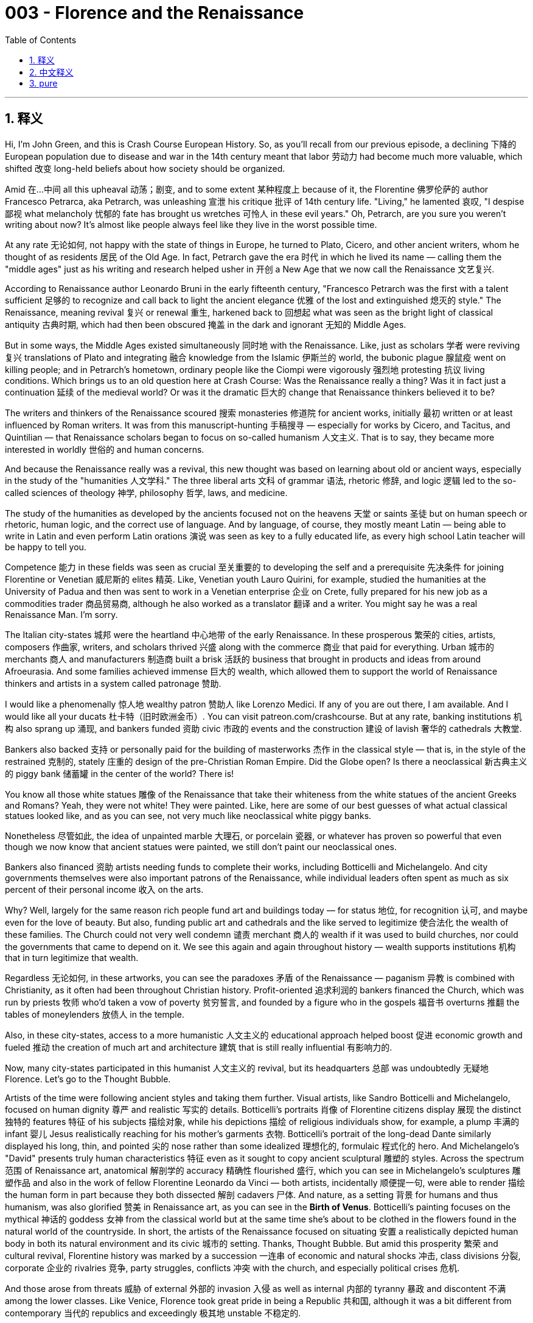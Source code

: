 
= 003 - Florence and the Renaissance
:toc: left
:toclevels: 3
:sectnums:
:stylesheet: myAdocCss.css

'''

== 释义


Hi, I'm John Green, and this is Crash Course European History. So, as you'll recall from our previous episode, a declining 下降的 European population due to disease and war in the 14th century meant that labor 劳动力 had become much more valuable, which shifted 改变 long-held beliefs about how society should be organized.

Amid 在…中间 all this upheaval 动荡；剧变, and to some extent 某种程度上 because of it, the Florentine 佛罗伦萨的 author Francesco Petrarca, aka Petrarch, was unleashing 宣泄 his critique 批评 of 14th century life. "Living," he lamented 哀叹, "I despise 鄙视 what melancholy 忧郁的 fate has brought us wretches 可怜人 in these evil years." Oh, Petrarch, are you sure you weren't writing about now? It's almost like people always feel like they live in the worst possible time.

At any rate 无论如何, not happy with the state of things in Europe, he turned to Plato, Cicero, and other ancient writers, whom he thought of as residents 居民 of the Old Age. In fact, Petrarch gave the era 时代 in which he lived its name — calling them the "middle ages" just as his writing and research helped usher in 开创 a New Age that we now call the Renaissance 文艺复兴.

[Intro]

According to Renaissance author Leonardo Bruni in the early fifteenth century, "Francesco Petrarch was the first with a talent sufficient 足够的 to recognize and call back to light the ancient elegance 优雅 of the lost and extinguished 熄灭的 style." The Renaissance, meaning revival 复兴 or renewal 重生, harkened back to 回想起 what was seen as the bright light of classical antiquity 古典时期, which had then been obscured 掩盖 in the dark and ignorant 无知的 Middle Ages.

But in some ways, the Middle Ages existed simultaneously 同时地 with the Renaissance. Like, just as scholars 学者 were reviving 复兴 translations of Plato and integrating 融合 knowledge from the Islamic 伊斯兰的 world, the bubonic plague 腺鼠疫 went on killing people; and in Petrarch's hometown, ordinary people like the Ciompi were vigorously 强烈地 protesting 抗议 living conditions. Which brings us to an old question here at Crash Course: Was the Renaissance really a thing? Was it in fact just a continuation 延续 of the medieval world? Or was it the dramatic 巨大的 change that Renaissance thinkers believed it to be?

The writers and thinkers of the Renaissance scoured 搜索 monasteries 修道院 for ancient works, initially 最初 written or at least influenced by Roman writers. It was from this manuscript-hunting 手稿搜寻 — especially for works by Cicero, and Tacitus, and Quintilian — that Renaissance scholars began to focus on so-called humanism 人文主义. That is to say, they became more interested in worldly 世俗的 and human concerns.

And because the Renaissance really was a revival, this new thought was based on learning about old or ancient ways, especially in the study of the "humanities 人文学科." The three liberal arts 文科 of grammar 语法, rhetoric 修辞, and logic 逻辑 led to the so-called sciences of theology 神学, philosophy 哲学, laws, and medicine.

The study of the humanities as developed by the ancients focused not on the heavens 天堂 or saints 圣徒 but on human speech or rhetoric, human logic, and the correct use of language. And by language, of course, they mostly meant Latin — being able to write in Latin and even perform Latin orations 演说 was seen as key to a fully educated life, as every high school Latin teacher will be happy to tell you.

Competence 能力 in these fields was seen as crucial 至关重要的 to developing the self and a prerequisite 先决条件 for joining Florentine or Venetian 威尼斯的 elites 精英. Like, Venetian youth Lauro Quirini, for example, studied the humanities at the University of Padua and then was sent to work in a Venetian enterprise 企业 on Crete, fully prepared for his new job as a commodities trader 商品贸易商, although he also worked as a translator 翻译 and a writer. You might say he was a real Renaissance Man. I'm sorry.

The Italian city-states 城邦 were the heartland 中心地带 of the early Renaissance. In these prosperous 繁荣的 cities, artists, composers 作曲家, writers, and scholars thrived 兴盛 along with the commerce 商业 that paid for everything. Urban 城市的 merchants 商人 and manufacturers 制造商 built a brisk 活跃的 business that brought in products and ideas from around Afroeurasia. And some families achieved immense 巨大的 wealth, which allowed them to support the world of Renaissance thinkers and artists in a system called patronage 赞助.

I would like a phenomenally 惊人地 wealthy patron 赞助人 like Lorenzo Medici. If any of you are out there, I am available. And I would like all your ducats 杜卡特（旧时欧洲金币）. You can visit patreon.com/crashcourse. But at any rate, banking institutions 机构 also sprang up 涌现, and bankers funded 资助 civic 市政的 events and the construction 建设 of lavish 奢华的 cathedrals 大教堂.

Bankers also backed 支持 or personally paid for the building of masterworks 杰作 in the classical style — that is, in the style of the restrained 克制的, stately 庄重的 design of the pre-Christian Roman Empire. Did the Globe open? Is there a neoclassical 新古典主义的 piggy bank 储蓄罐 in the center of the world? There is!

You know all those white statues 雕像 of the Renaissance that take their whiteness from the white statues of the ancient Greeks and Romans? Yeah, they were not white! They were painted. Like, here are some of our best guesses of what actual classical statues looked like, and as you can see, not very much like neoclassical white piggy banks.

Nonetheless 尽管如此, the idea of unpainted marble 大理石, or porcelain 瓷器, or whatever has proven so powerful that even though we now know that ancient statues were painted, we still don't paint our neoclassical ones.

Bankers also financed 资助 artists needing funds to complete their works, including Botticelli and Michelangelo. And city governments themselves were also important patrons of the Renaissance, while individual leaders often spent as much as six percent of their personal income 收入 on the arts.

Why? Well, largely for the same reason rich people fund art and buildings today — for status 地位, for recognition 认可, and maybe even for the love of beauty. But also, funding public art and cathedrals and the like served to legitimize 使合法化 the wealth of these families. The Church could not very well condemn 谴责 merchant 商人的 wealth if it was used to build churches, nor could the governments that came to depend on it. We see this again and again throughout history — wealth supports institutions 机构 that in turn legitimize that wealth.

Regardless 无论如何, in these artworks, you can see the paradoxes 矛盾 of the Renaissance — paganism 异教 is combined with Christianity, as it often had been throughout Christian history. Profit-oriented 追求利润的 bankers financed the Church, which was run by priests 牧师 who'd taken a vow of poverty 贫穷誓言, and founded by a figure who in the gospels 福音书 overturns 推翻 the tables of moneylenders 放债人 in the temple.

Also, in these city-states, access to a more humanistic 人文主义的 educational approach helped boost 促进 economic growth and fueled 推动 the creation of much art and architecture 建筑 that is still really influential 有影响力的.

Now, many city-states participated in this humanist 人文主义的 revival, but its headquarters 总部 was undoubtedly 无疑地 Florence. Let's go to the Thought Bubble.

Artists of the time were following ancient styles and taking them further.
Visual artists, like Sandro Botticelli and Michelangelo,
focused on human dignity 尊严 and realistic 写实的 details.
Botticelli's portraits 肖像 of Florentine citizens display 展现 the distinct 独特的 features 特征 of his subjects 描绘对象,
while his depictions 描绘 of religious individuals show, for example, a plump 丰满的 infant 婴儿 Jesus realistically reaching for his mother's garments 衣物.
Botticelli's portrait of the long-dead Dante similarly displayed his long, thin, and pointed 尖的 nose
rather than some idealized 理想化的, formulaic 程式化的 hero.
And Michelangelo's "David" presents truly human characteristics 特征
even as it sought to copy ancient sculptural 雕塑的 styles.
Across the spectrum 范围 of Renaissance art, anatomical 解剖学的 accuracy 精确性 flourished 盛行,
which you can see in Michelangelo's sculptures 雕塑作品
and also in the work of fellow Florentine Leonardo da Vinci —
both artists, incidentally 顺便提一句, were able to render 描绘 the human form in part because they both dissected 解剖 cadavers 尸体.
And nature, as a setting 背景 for humans and thus humanism, was also glorified 赞美 in Renaissance art,
as you can see in the *Birth of Venus*. Botticelli's painting focuses on the mythical 神话的 goddess 女神 from the classical world
but at the same time she's about to be clothed in the flowers found in the natural world of the countryside.
In short, the artists of the Renaissance focused on situating 安置 a realistically depicted human body
in both its natural environment and its civic 城市的 setting.
Thanks, Thought Bubble. But amid this prosperity 繁荣 and cultural revival, Florentine history was marked by a succession 一连串 of economic and natural shocks 冲击, class divisions 分裂, corporate 企业的 rivalries 竞争, party struggles, conflicts 冲突 with the church, and especially political crises 危机.

And those arose from threats 威胁 of external 外部的 invasion 入侵 as well as internal 内部的 tyranny 暴政 and discontent 不满 among the lower classes. Like Venice, Florence took great pride in being a Republic 共和国, although it was a bit different from contemporary 当代的 republics and exceedingly 极其地 unstable 不稳定的.

Like, there weren't really elections; instead, names of members of Florence's guilds 行会 would basically be drawn out of a large leather bag, and if your name was drawn, you got to serve on the Signoria 执政团, which ran the city. And if you weren't psyched 对…热衷 about the job, no worries — new Signorias were chosen every two months, which might make it seem like lots of people were able to participate in civic life, but:

In order to be a member of a guild, you needed to be debt-free 无债务的 and male and well-connected 人脉广的,
and in truth the lotteries 抽签 were often rigged 操纵, with wealthy families tending to win places on the Signoria.
Also, there were frequent 频繁的 coups 政变 and countercoups 反政变, and the Republic would often cease to be republican and at times become downright 完全地 monarchical 君主制的. It was all quite *Games of Thrones*y — one might even say that it was a bit Machiavellian 马基雅维利式的（为达目的不择手段的）.

And no wonder — the political theorist 政治理论家 Niccolo Machiavelli did live in Florence. We'll discuss him more next week, but for now, it's important to know that he saw — and suffered through — much of this turmoil 动荡, including the rise and fall and rise again of the Medici family.

The Medicis were tremendously 极其地 powerful in Florence, although contrary to 与…相反 what you might read they weren't the only important family in the Renaissance. But they did make huge sums in banking and investing, and were important patrons to artists — in fact Michelangelo carved 雕刻 one of their tombs 陵墓.

Cosimo Medici and his grandson Lorenzo dominated 主导 the second half of the fifteenth century in Florence, while successive 连续的 members of the family perpetuated 延续 its power and patronage by serving as popes 教皇 in the next centuries.

Machiavelli argued that the Florentine Renaissance's Golden Age ended with the death of Lorenzo de Medici in 1492 and the invasion 入侵 of the "barbarians 野蛮人." Of course, "Barbarians" mostly means "Not Us" throughout history — in fact the word itself comes from a feeling that the language of Barbarians sounded like bar bar bar bar bar. Anyway, these particular Barbarians were French, so I guess it sounded like Bar. I wasn't very good at High School French.

And so we return at last to the old question: Were there really broad shifts away from the religiofication 宗教化 of all aspects of European life toward the human and the secular 世俗的 in the Renaissance? Like, Michelangelo sculpted 雕刻 David, but he also painted the ceiling of the Sistine Chapel 西斯廷教堂.

Perspective 视角 matters when you ask these questions — something important and new was happening in 14th century Florence (and Venice and Milan and so on) among merchants and intellectuals 知识分子. But the lives of average people, especially peasants 农民, were not much transformed 改变 by this humanist thinking — at least not in the short run.

But in other ways, ordinary people did also have a Renaissance — ancient authors were translated into Italian and French, which allowed those without access to Latin to read Cicero and the like. But of course most Italian peasants couldn't read anything.

Historians also debate whether women experienced a Renaissance. Women were among the patrons of the arts: Isabella d'Este sponsored 赞助 musical events and loved Petrarch's poems so much that she had music composed for them. She also sponsored painters, maintaining contacts with Leonardo da Vinci.

But, Isabella d'Este and her similarly accomplished 有成就的 sister Beatrice are often seen as the exception 例外. In general men, according to fifteenth century writer Laura Cereta, discounted 轻视 women's intellectual 智力的 worth 价值.

Deliberately 刻意地 following Petrarch's path as he had followed Cicero's, Cereta wrote a famous letter to one misogynist 厌恶女性者 that read in part: "I cannot tolerate your having attacked my entire sex... With just cause I am moved to demonstrate how great a reputation for learning and virtue 美德 women have won by their inborn 天生的 excellence 优秀, manifested 展现 in every age as knowledge..."

Also, the rise of Roman legal thinking meant the rise of the Pater Familias 家父（古罗马家庭中的男性家长）. The idea that the father is the center of every family, and also the center of power.

All of which is to say that the Renaissance saw tremendously important developments in the intellectual 知识的 and cultural life of Italian city-states, developments that would soon be exported to other communities.

But we have to be able to shift perspectives — to the Medicis, the Renaissance was a thing. To many peasants, it was not. We remember the Renaissance today partly because it's helpful for historians to periodize 划分时期 history to frame their analyses 分析, and partly because so much Renaissance thinking shapes our thinking.

And I think it's worth remembering how the ideas of the Renaissance continue to resonate 产生共鸣 for us today. Consider, for example, the feeling that the current age is so full of corruption 腐败 and destruction 毁灭 that we must return to the purity 纯洁 of some bygone 往昔的 era of greatness. That Renaissance thinking seems very relevant 相关的, indeed. Thanks for watching. I'll see you next time.

Sources
Hunt, Lynn et al. *The Making of the West: Peoples and Cultures*, 6th ed. Boston: Bedford St. Martins, 2019.
Donald R. Kelley, *Renaissance Humanism*. Boston: Twayne, 1991.

'''

== 中文释义


大家好，我是约翰·格林，这里是《速成欧洲史》。正如我们在上一集提到的，14世纪由于疾病和战争, 导致的欧洲人口减少，使得劳动力变得更为珍贵，*这也动摇了长期以来关于"社会应如何组织"的固有观念。*

在这场动荡中，且在一定程度上正因如此，**佛罗伦萨作家**弗朗切斯科·彼得拉克（又称**彼特拉克）开始对14世纪的生活提出批判。**“活着，”他哀叹道，“我鄙视这悲惨的命运，在这些灾难年间将我们这些可怜人带入如此境地。”哦，彼特拉克，你确定你不是在写现在吗？仿佛人们总觉得自己生活在最糟糕的时代。

**无论如何，他对欧洲的现状不满，**于是转向柏拉图、西塞罗和其他古代作家，他将这些人视为“古代”的代表。事实上，彼特拉克为自己所处的时代命名——他称其为“中世纪”，而他的写作与研究, 则助力开启了一个我们如今称为“文艺复兴”的新时代。

[片头]

15世纪初，文艺复兴时期作家莱昂纳多·布鲁尼曾说：“弗朗切斯科·彼特拉克是首位有足够才识去Recognize, 并重新点亮已然消逝与熄灭之文风的古典雅致的人。”*“文艺复兴”意为“复兴”或“重生”，它回望被视为"古典时代明亮光芒"的古希腊罗马文明，而这光芒在黑暗蒙昧的中世纪曾被遮蔽。*

**但在某些方面，中世纪与文艺复兴是并存的。**例如，当学者们重新翻译柏拉图著作, 并吸收伊斯兰世界的知识时，腺鼠疫仍在夺取人命；在彼特拉克的家乡，像“梳毛工”这样的普通人, 正激烈抗议生存条件。*这就引出了《速成课程》里的一个老问题：文艺复兴是否真的是一个独立的“时代”？它是否只是中世纪的延续？还是如文艺复兴思想家所认为的，是一场剧烈的变革？*

文艺复兴时期的作家和思想家们, 在修道院中搜寻古代作品——这些作品最初由罗马作家撰写，或至少受其影响。正是从这种手稿搜集中——尤其是对西塞罗、塔西佗和昆体良作品的搜寻——*##文艺复兴学者开始关注所谓的“人文主义”。也就是说，他们对世俗和人类事务产生了更多兴趣。##*

由于文艺复兴确实是一场“复兴”，**这种新思想, 建立在对古代方式的学习之上，**尤其体现在对“人文学科”的研究中。*#语法、修辞和逻辑这三门文科，衍生出神学、哲学、法学和医学等所谓的“科学”。#*

**古人所倡导的##人文学科研究，关注的不是天堂或圣徒，而是人类的言语（修辞）、人类的逻辑，以及语言的正确使用。##**当然，这里的“语言”主要指拉丁语——能够用拉丁语写作，甚至进行拉丁语演讲，被视为受过全面教育的关键，正如每一位高中拉丁语老师都会乐于强调的那样。

在这些领域的能力，被视为"自我发展"的关键，也是跻身佛罗伦萨或威尼斯"精英阶层"的先决条件。例如，威尼斯青年劳罗·奎里尼, 在帕多瓦大学学习人文学科，随后被派往威尼斯在克里特岛的企业工作，为成为商品贸易商做好了充分准备，尽管他也从事翻译和写作。你或许会说他是真正的“文艺复兴人”。抱歉，我忍不住这么说。

**意大利城邦是早期文艺复兴的中心地带。**在这些繁荣的城市里，艺术家、作曲家、作家和学者蓬勃发展，**支撑这一切的商业也蒸蒸日上。**城市商人和制造商开展着活跃的贸易，从亚非欧大陆各地引入商品和思想。*一些家族积累了巨额财富，得以通过“赞助”体系, 支持文艺复兴时期的思想家和艺术家。*

我也想要一个像洛伦佐·美第奇那样极其富有的赞助者。如果你们中有人愿意，我随时待命，而且我想要你所有的金币。你可以访问patreon.com/crashcourse。但无论如何，银行机构也如雨后春笋般涌现，银行家们资助市政活动和宏伟教堂的建造。

银行家们还支持或亲自出资,  建造古典风格的杰作——即前基督教罗马帝国那种克制、庄严的设计风格。环球剧院开张了吗？世界中心有一个新古典主义的储蓄罐吗？还真有！

你知道所有**那些白色的文艺复兴雕像**吗？它们的“白”源于古希腊罗马的白色雕像？其实，**它们原本并不是白色的！它们曾被彩绘过。**例如，这是我们对真实古典雕像模样的一些最佳推测，如你所见，它们和新古典主义的白色储蓄罐不太一样。

尽管如此，未上漆的大理石、瓷器或其他材质的理念已深入人心，以至于即使我们现在知道古代雕像曾被彩绘，我们仍不为新古典主义雕像上色。

银行家们还资助需要资金完成作品的艺术家，包括波提切利和米开朗基罗。**城市政府本身也是文艺复兴的重要赞助者，**而个别领导人经常花费个人收入的6%, 用于艺术。

*为什么？很大程度上与如今富人资助艺术和建筑的原因相同——为了地位、认可*，甚至可能是对美的热爱。但此外，**#资助公共艺术、教堂等, 也有助于让这些家族的财富合法化。如果商人的财富被用于建造教堂，教会就很难谴责商人的财富；依赖这些财富的政府, 也无法谴责他们。#**我们在历史中反复看到这一点——*#财富支持机构(政治献金)，而机构反过来使财富合法化(权钱交易)。#*

无论如何，在这些艺术作品中，你可以看到文艺复兴的**矛盾之处**——异教元素与基督教相结合，这在基督教历史上屡见不鲜。*追逐利润的银行家, 资助教会，而教会由发过清贫誓言的牧师管理. 而其创立者, 在福音书中曾掀翻圣殿里放贷者的桌子。*

此外，在这些城邦中，接触更**人文主义的教育方式, 有助于推动经济增长，**并促进了许多至今仍具影响力的艺术和建筑的创作。

**许多城邦都参与了这场人文主义复兴，但毫无疑问，其中心是佛罗伦萨。**让我们进入“思想泡泡”环节。

当时的艺术家们在追随古代风格的同时，也将其推向新高度。
像桑德罗·波提切利, 和米开朗基罗这样的视觉艺术家，
关注人类的尊严和现实细节。 +
波提切利为佛罗伦萨市民绘制的肖像, 展现了人物的独特特征，
而他对宗教人物的描绘——例如，一个丰满的婴儿耶稣, 真实地伸手去抓母亲的衣服。
*波提切利为已故的但丁绘制的肖像, 同样展现了他瘦长尖挺的鼻子，
而非某种理想化、公式化的英雄形象。* +
米开朗基罗的《大卫》在试图模仿古代雕塑风格的同时，
也展现了真实的人类特征。
*在整个文艺复兴艺术领域，解剖学准确性蓬勃发展，*
这在米开朗基罗的雕塑中可见一斑，
也体现在佛罗伦萨同乡, 列奥纳多·达·芬奇的作品中——
顺便说一句，这两位艺术家都曾解剖过尸体，这是他们能够描绘人体的部分原因。

自然，作为人类（及人文主义）的背景，也在文艺复兴艺术中得到赞美，
如《维纳斯的诞生》所示。波提切利的这幅画, 聚焦于古典世界的神话女神，
但同时，她即将被乡村自然世界中的花朵所覆盖。

*简而言之，文艺复兴时期的艺术家们, 致力于将真实描绘的人体, 置于自然环境和城市背景中。*

感谢“思想泡泡”。*但在这种繁荣和文化复兴的表象下，佛罗伦萨的历史, 充满了接连不断的经济与自然冲击、阶级分化、企业竞争、党派斗争、与教会的冲突，尤其是政治危机。*

这些危机源于外部入侵的威胁，也源于内部的暴政和下层民众的不满。*#与威尼斯一样，佛罗伦萨以身为“共和国”而自豪，尽管它与"当代共和国"略有不同，且极其不稳定。#*

**比如，#这里没有真正的选举#；**相反，**佛罗伦萨行会成员的名字, 会从一个大皮袋中随机抽出，**如果你的名字被抽中，你就可以在执政团（Signoria）任职，管理城市。**如果你不想干，也没关系——新的执政团每两个月选举一次，这可能让人们觉得很多人都能参与公民生活，**但是：

- *要成为行会成员，你需要无债务、男性, 且人脉广泛*，
- 事实上，*抽签往往被操纵，富裕家庭往往能在"执政团"中获得席位。*
- 此外，**政变和反政变频繁发生，共和国常常不再“共和”，有时甚至变得完全像君主制。**这一切很像《权力的游戏》——*甚至可以说有点“马基雅维利主义”。*

**这并不奇怪——政治理论家尼科洛·马基雅维利, 确实生活在佛罗伦萨。**我们下周会进一步讨论他，但现在重要的是要知道，**他见证了——并经历了——许多动荡，**包括美第奇家族的兴衰起伏。

美第奇家族在佛罗伦萨权势极大，尽管与你可能读到的不同，他们并非文艺复兴时期唯一重要的家族。但他们确实通过银行业和投资, 积累了巨额财富，并且是艺术家的重要赞助者——事实上，米开朗基罗曾为他们的一座陵墓雕刻。

科西莫·美第奇和他的孙子洛伦佐, 在15世纪下半叶主导了佛罗伦萨，而家族的后续成员, 在接下来的几个世纪中, 通过担任教皇, 延续了家族的权力和赞助。

**马基雅维利认为，佛罗伦萨文艺复兴的黄金时代, 随着洛伦佐·德·美第奇于1492年的去世, 和“野蛮人”的入侵而终结。**当然，“野蛮人”在历史上大多意味着“非我们族类”——事实上，这个词本身源于一种感觉，即野蛮人的语言听起来像“巴巴巴巴巴”。无论如何，**这里的“野蛮人”指的是法国人，**所以我猜听起来像“Bar”（法语发音）。我高中法语学得不太好。

**#于是我们又回到了那个老问题：在文艺复兴时期，欧洲生活是否真的从所有方面的“宗教化”, 向关注人性和世俗发生了广泛转变？#**例如，米开朗基罗雕刻了《大卫》，但他也绘制了西斯廷教堂的穹顶画。

*#当你提出这些问题时，视角很重要——14世纪的佛罗伦萨（以及威尼斯、米兰等地）的商人和知识分子中, 确实发生了重要的新变化。但普通人，尤其是农民的生活，并未因这种"人文主义思想"而发生太大改变——至少在短期内如此。#*

但在其他方面，普通人也确实经历了“文艺复兴”——古代作家的作品被翻译成意大利语和法语，使那些不懂拉丁语的人, 也能阅读西塞罗等人的著作。但当然，大多数意大利农民仍目不识丁。

**历史学家也在争论, 女性是否经历了文艺复兴。**女性中有艺术赞助者：伊莎贝拉·德·埃斯特赞助音乐活动，她如此喜爱彼特拉克的诗歌，甚至为其谱曲。她还赞助画家，与列奥纳多·达·芬奇保持联系。

但伊莎贝拉·德·埃斯特, 和她同样有成就的妹妹贝亚特丽斯, 常被视为例外。**总体而言，**根据15世纪作家劳拉·切莱塔的说法，*男性低估了女性的智力价值。*

切莱塔刻意追随彼特拉克（正如彼特拉克追随西塞罗）的脚步，给一位厌恶女性的人写了一封著名的信，其中部分内容为：“我无法容忍你攻击我整个性别……我有正当理由要证明，女性凭借其天生的卓越——在每个时代通过知识展现的卓越——赢得了多么崇高的学识与美德的声誉……”

此外，*罗马法律思想的兴起, 意味着“家父长制”的兴起。即父亲是每个家庭的中心，也是权力的中心。*

*这一切都表明，#文艺复兴时期, 意大利城邦的知识和文化生活, 发生了极其重要的发展，这些发展(犹如工业革命一样)很快将传播到其他地区#。*

但我们必须转换视角——对美第奇家族而言，文艺复兴是真实存在的“时代”；对许多农民而言，它并非如此。我们如今铭记文艺复兴，部分原因是历史学家需要对历史进行分期以构建分析框架，部分原因是文艺复兴的许多思想塑造了我们的思维。

我认为值得记住的是，文艺复兴的思想至今仍在我们心中回响。例如，认为当前时代充满腐败与毁灭，我们必须回归某个逝去的伟大时代的纯粹。这种文艺复兴式的思维，确实与我们息息相关。感谢观看，下次见。

参考资料
Hunt, Lynn et al. 《西方的形成：人民与文化》，第6版。波士顿：贝德福德·圣马丁出版社，2019年。
Donald R. Kelley, 《文艺复兴人文主义》。波士顿：Twayne出版社，1991年。


'''

== pure

Hi, I'm John Green, and this is Crash Course European History. So, as you'll recall from our previous episode, a declining European population due to disease and war in the 14th century meant that labor had become much more valuable, which shifted long-held beliefs about how society should be organized.

Amid all this upheaval, and to some extent because of it, the Florentine author Francesco Petrarca, aka Petrarch, was unleashing his critique of 14th century life. "Living," he lamented, "I despise what melancholy fate has brought us wretches in these evil years." Oh, Petrarch, are you sure you weren't writing about now? It's almost like people always feel like they live in the worst possible time.

At any rate, not happy with the state of things in Europe, he turned to Plato, Cicero, and other ancient writers, whom he thought of as residents of the Old Age. In fact, Petrarch gave the era in which he lived its name -- calling them the "middle ages" just as his writing and research helped usher in a New Age that we now call the Renaissance.

[Intro]

According to Renaissance author Leonardo Bruni in the early fifteenth century, "Francesco Petrarch was the first with a talent sufficient to recognize and call back to light the ancient elegance of the lost and extinguished style." The Renaissance, meaning revival or renewal, harkened back to what was seen as the bright light of classical antiquity, which had then been obscured in the dark and ignorant Middle Ages.

But in some ways, the Middle Ages existed simultaneously with the Renaissance. Like, just as scholars were reviving translations of Plato and integrating knowledge from the Islamic world, the bubonic plague went on killing people; and in Petrarch's hometown, ordinary people like the Ciompi were vigorously protesting living conditions. Which brings us to an old question here at Crash Course: Was the Renaissance really a thing? Was it in fact just a continuation of the medieval world? Or was it the dramatic change that Renaissance thinkers believed it to be?

The writers and thinkers of the Renaissance scoured monasteries for ancient works, initially written or at least influenced by Roman writers. It was from this manuscript-hunting -- especially for works by Cicero, and Tacitus, and Quintilian -- that Renaissance scholars began to focus on so-called humanism. That is to say, they became more interested in worldly and human concerns.

And because the Renaissance really was a revival, this new thought was based on learning about old or ancient ways, especially in the study of the "humanities." The three liberal arts of grammar, rhetoric, and logic led to the so-called sciences of theology, philosophy, laws, and medicine.

The study of the humanities as developed by the ancients focused not on the heavens or saints but on human speech or rhetoric, human logic, and the correct use of language. And by language, of course, they mostly meant Latin -- being able to write in Latin and even perform Latin orations was seen as key to a fully educated life, as every high school Latin teacher will be happy to tell you.

Competence in these fields was seen as crucial to developing the self and a prerequisite for joining Florentine or Venetian elites. Like, Venetian youth Lauro Quirini, for example, studied the humanities at the University of Padua and then was sent to work in a Venetian enterprise on Crete, fully prepared for his new job as a commodities trader, although he also worked as a translator and a writer. You might say he was a real Renaissance Man. I'm sorry.

The Italian city-states were the heartland of the early Renaissance. In these prosperous cities, artists, composers, writers, and scholars thrived along with the commerce that paid for everything. Urban merchants and manufacturers built a brisk business that brought in products and ideas from around Afroeurasia. And some families achieved immense wealth, which allowed them to support the world of Renaissance thinkers and artists in a system called patronage.

I would like a phenomenally wealthy patron like Lorenzo Medici. If any of you are out there, I am available. And I would like all your ducats. You can visit patreon.com/crashcourse. But at any rate, banking institutions also sprang up, and bankers funded civic events and the construction of lavish cathedrals.

Bankers also backed or personally paid for the building of masterworks in the classical style -- that is, in the style of the restrained, stately design of the pre-Christian Roman Empire. Did the Globe open? Is there a neoclassical piggy bank in the center of the world? There is!

You know all those white statues of the Renaissance that take their whiteness from the white statues of the ancient Greeks and Romans? Yeah, they were not white! They were painted. Like, here are some of our best guesses of what actual classical statues looked like, and as you can see, not very much like neoclassical white piggy banks.

Nonetheless, the idea of unpainted marble, or porcelain, or whatever has proven so powerful that even though we now know that ancient statues were painted, we still don't paint our neoclassical ones.

Bankers also financed artists needing funds to complete their works, including Botticelli and Michelangelo. And city governments themselves were also important patrons of the Renaissance, while individual leaders often spent as much as six percent of their personal income on the arts.

Why? Well, largely for the same reason rich people fund art and buildings today -- for status, for recognition, and maybe even for the love of beauty. But also, funding public art and cathedrals and the like served to legitimize the wealth of these families. The Church could not very well condemn merchant wealth if it was used to build churches, nor could the governments that came to depend on it. We see this again and again throughout history -- wealth supports institutions that in turn legitimize that wealth.

Regardless, in these artworks, you can see the paradoxes of the Renaissance -- paganism is combined with Christianity, as it often had been throughout Christian history. Profit-oriented bankers financed the Church, which was run by priests who'd taken a vow of poverty, and founded by a figure who in the gospels overturns the tables of moneylenders in the temple.

Also, in these city-states, access to a more humanistic educational approach helped boost economic growth and fueled the creation of much art and architecture that is still really influential.

Now, many city-states participated in this humanist revival, but its headquarters was undoubtedly Florence. Let's go to the Thought Bubble.

Artists of the time were following ancient styles and taking them further.
Visual artists, like Sandro Botticelli and Michelangelo,
focused on human dignity and realistic details.
Botticelli's portraits of Florentine citizens display the distinct features of his subjects,
while his depictions of religious individuals show, for example, a plump infant Jesus realistically reaching for his mother's garments.
Botticelli's portrait of the long-dead Dante similarly displayed his long, thin, and pointed nose
rather than some idealized, formulaic hero.
And Michelangelo's "David" presents truly human characteristics
even as it sought to copy ancient sculptural styles.
Across the spectrum of Renaissance art, anatomical accuracy flourished,
which you can see in Michelangelo's sculptures
and also in the work of fellow Florentine Leonardo da Vinci --
both artists, incidentally, were able to render the human form in part because they both dissected cadavers.
And nature, as a setting for humans and thus humanism, was also glorified in Renaissance art,
as you can see in the Birth of Venus. Botticelli's painting focuses on the mythical goddess from the classical world
but at the same time she's about to be clothed in the flowers found in the natural world of the countryside.
In short, the artists of the Renaissance focused on situating a realistically depicted human body
in both its natural environment and its civic setting.
Thanks, Thought Bubble. But amid this prosperity and cultural revival, Florentine history was marked by a succession of economic and natural shocks, class divisions, corporate rivalries, party struggles, conflicts with the church, and especially political crises.

And those arose from threats of external invasion as well as internal tyranny and discontent among the lower classes. Like Venice, Florence took great pride in being a Republic, although it was a bit different from contemporary republics and exceedingly unstable.

Like, there weren't really elections; instead, names of members of Florence's guilds would basically be drawn out of a large leather bag, and if your name was drawn, you got to serve on the Signoria, which ran the city. And if you weren't psyched about the job, no worries -- new Signorias were chosen every two months, which might make it seem like lots of people were able to participate in civic life, but:

In order to be a member of a guild, you needed to be debt-free and male and well-connected,
and in truth the lotteries were often rigged, with wealthy families tending to win places on the Signoria.
Also, there were frequent coups and countercoups, and the Republic would often cease to be republican and at times become downright monarchical. It was all quite Games of Thronesy -- one might even say that it was a bit Machiavellian.

And no wonder -- the political theorist Niccolo Machiavelli did live in Florence. We'll discuss him more next week, but for now, it's important to know that he saw -- and suffered through -- much of this turmoil, including the rise and fall and rise again of the Medici family.

The Medicis were tremendously powerful in Florence, although contrary to what you might read they weren't the only important family in the Renaissance. But they did make huge sums in banking and investing, and were important patrons to artists -- in fact Michelangelo carved one of their tombs.

Cosimo Medici and his grandson Lorenzo dominated the second half of the fifteenth century in Florence, while successive members of the family perpetuated its power and patronage by serving as popes in the next centuries.

Machiavelli argued that the Florentine Renaissance's Golden Age ended with the death of Lorenzo de Medici in 1492 and the invasion of the "barbarians." Of course, "Barbarians" mostly means "Not Us" throughout history -- in fact the word itself comes from a feeling that the language of Barbarians sounded like bar bar bar bar bar. Anyway, these particular Barbarians were French, so I guess it sounded like Bar. I wasn't very good at High School French.

And so we return at last to the old question: Were there really broad shifts away from the religiofication of all aspects of European life toward the human and the secular in the Renaissance? Like, Michelangelo sculpted David, but he also painted the ceiling of the Sistine Chapel.

Perspective matters when you ask these questions -- something important and new was happening in 14th century Florence (and Venice and Milan and so on) among merchants and intellectuals. But the lives of average people, especially peasants, were not much transformed by this humanist thinking -- at least not in the short run.

But in other ways, ordinary people did also have a Renaissance -- ancient authors were translated into Italian and French, which allowed those without access to Latin to read Cicero and the like. But of course most Italian peasants couldn't read anything.

Historians also debate whether women experienced a Renaissance. Women were among the patrons of the arts: Isabella d'Este sponsored musical events and loved Petrarch's poems so much that she had music composed for them. She also sponsored painters, maintaining contacts with Leonardo da Vinci.

But, Isabella d'Este and her similarly accomplished sister Beatrice are often seen as the exception. In general men, according to fifteenth century writer Laura Cereta, discounted women's intellectual worth.

Deliberately following Petrarch's path as he had followed Cicero's, Cereta wrote a famous letter to one misogynist that read in part: "I cannot tolerate your having attacked my entire sex... With just cause I am moved to demonstrate how great a reputation for learning and virtue women have won by their inborn excellence, manifested in every age as knowledge..."

Also, the rise of Roman legal thinking meant the rise of the Pater Familias. The idea that the father is the center of every family, and also the center of power.

All of which is to say that the Renaissance saw tremendously important developments in the intellectual and cultural life of Italian city-states, developments that would soon be exported to other communities.

But we have to be able to shift perspectives -- to the Medicis, the Renaissance was a thing. To many peasants, it was not. We remember the Renaissance today partly because it's helpful for historians to periodize history to frame their analyses, and partly because so much Renaissance thinking shapes our thinking.

And I think it's worth remembering how the ideas of the Renaissance continue to resonate for us today. Consider, for example, the feeling that the current age is so full of corruption and destruction that we must return to the purity of some bygone era of greatness. That Renaissance thinking seems very relevant, indeed. Thanks for watching. I'll see you next time.

Sources
Hunt, Lynn et al. The Making of the West: Peoples and Cultures, 6th ed. Boston: Bedford St. Martins, 2019.
Donald R. Kelley, Renaissance Humanism. Boston: Twayne, 1991.

'''